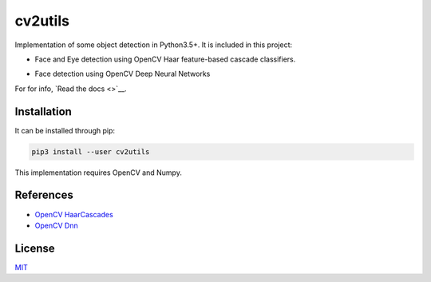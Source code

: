 ========
cv2utils
========

.. image:: https://img.shields.io/pypi/v/cv2utils.svg?label=cv2utils
    :target: https://pypi.org/project/cv2utils
    :alt: PyPI 

.. image:: http://img.shields.io/travis/luizcarloscf/cv2utils/master.svg?label=linux
    :target: https://travis-ci.com/luizcarloscf/cv2utils
    :alt: Travis

.. image:: https://img.shields.io/pypi/dm/cv2utils
    :target: https://pypi.org/project/cv2utils
    :alt: PyPI - Downloads

.. image:: https://img.shields.io/badge/license-MIT%20-blue.svg
    :target: https://github.com/luizcarloscf/cv2utils/LICENSE

Implementation of some object detection in Python3.5+. It is included in this project:

* Face and Eye detection using OpenCV Haar feature-based cascade classifiers.

.. image:: https://raw.githubusercontent.com/luizcarloscf/cv2utils/develop/examples/images/result_cascade.jpg
    :align: center
    :target: https://github.com/luizcarloscf/cv2utils/blob/master/examples/images/result_cascade.jpg
    :alt: Result Cascade

* Face detection using OpenCV Deep Neural Networks

.. image:: https://raw.githubusercontent.com/luizcarloscf/cv2utils/develop/examples/images/result_dnn.jpg
    :align: center
    :target: https://github.com/luizcarloscf/cv2utils/blob/master/examples/images/result_dnn.jpg
    :alt: Result DNN

For for info, `Read the docs <>`__.

Installation
------------

It can be installed through pip:

.. code-block:: bash

    pip3 install --user cv2utils

This implementation requires OpenCV and Numpy.

References
----------

* `OpenCV HaarCascades <https://docs.opencv.org/3.4/db/d28/tutorial_cascade_classifier.html>`__

* `OpenCV Dnn <https://docs.opencv.org/master/d2/d58/tutorial_table_of_content_dnn.html>`__

License
-------

`MIT <https://github.com/luizcarloscf/cv2utils/blob/master/LICENSE>`__